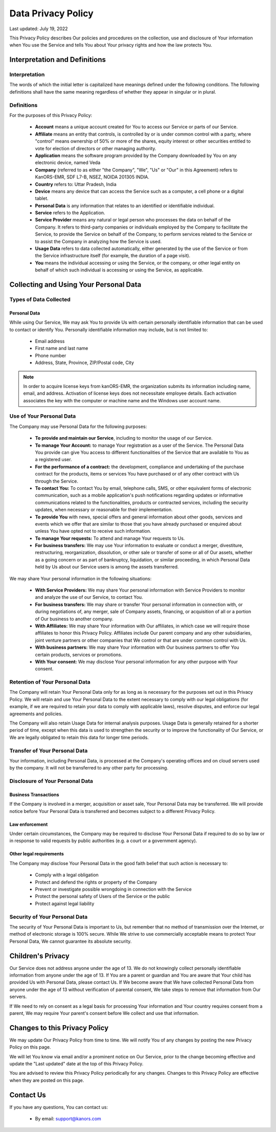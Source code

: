####################
Data Privacy Policy
####################

Last updated: July 19, 2022

This Privacy Policy describes Our policies and procedures on the collection,
use and disclosure of Your information when You use the Service and tells You about Your privacy rights and how the law protects You.

Interpretation and Definitions
==============================

Interpretation
^^^^^^^^^^^^^^^
The words of which the initial letter is capitalized have meanings defined under the following conditions.
The following definitions shall have the same meaning regardless of whether they appear in singular or in plural.

Definitions
^^^^^^^^^^^^
For the purposes of this Privacy Policy:

    * **Account** means a unique account created for You to access our Service or parts of our Service.
    * **Affiliate** means an entity that controls, is controlled by or is under common control with a party, where "control" means ownership of 50% or more of the shares, equity interest or other securities entitled to vote for election of directors or other managing authority.
    * **Application** means the software program provided by the Company downloaded by You on any electronic device, named Veda
    * **Company** (referred to as either "the Company", "We", "Us" or "Our" in this Agreement) refers to KanORS-EMR, SDF L7-B, NSEZ, NOIDA 201305 INDIA.
    * **Country** refers to: Uttar Pradesh, India
    * **Device** means any device that can access the Service such as a computer, a cell phone or a digital tablet.
    * **Personal Data** is any information that relates to an identified or identifiable individual.
    * **Service** refers to the Application.
    * **Service Provider** means any natural or legal person who processes the data on behalf of the Company. It refers to third-party companies or individuals employed by the Company to facilitate the Service, to provide the Service on behalf of the Company, to perform services related to the Service or to assist the Company in analyzing how the Service is used.
    * **Usage Data** refers to data collected automatically, either generated by the use of the Service or from the Service infrastructure itself (for example, the duration of a page visit).
    * **You** means the individual accessing or using the Service, or the company, or other legal entity on behalf of which such individual is accessing or using the Service, as applicable.

Collecting and Using Your Personal Data
=======================================
Types of Data Collected
^^^^^^^^^^^^^^^^^^^^^^^
Personal Data
---------------
While using Our Service, We may ask You to provide Us with certain personally identifiable information that can be used to contact or identify You.
Personally identifiable information may include, but is not limited to:

    * Email address
    * First name and last name
    * Phone number
    * Address, State, Province, ZIP/Postal code, City

.. note::
        In order to acquire license keys from kanORS-EMR, the organization submits its information including name, email, and address. Activation of license keys does not necessitate employee details. Each activation associates the key with the computer or machine name and the Windows user account name.

Use of Your Personal Data
^^^^^^^^^^^^^^^^^^^^^^^^^^
The Company may use Personal Data for the following purposes:

    * **To provide and maintain our Service**, including to monitor the usage of our Service.
    * **To manage Your Account:** to manage Your registration as a user of the Service. The Personal Data You provide can give You access to different functionalities of the Service that are available to You as a registered user.
    * **For the performance of a contract:** the development, compliance and undertaking of the purchase contract for the products, items or services You have purchased or of any other contract with Us through the Service.
    * **To contact You:** To contact You by email, telephone calls, SMS, or other equivalent forms of electronic communication, such as a mobile application's push notifications regarding updates or informative communications related to the functionalities, products or contracted services, including the security updates, when necessary or reasonable for their implementation.
    * **To provide You** with news, special offers and general information about other goods, services and events which we offer that are similar to those that you have already purchased or enquired about unless You have opted not to receive such information.
    * **To manage Your requests:** To attend and manage Your requests to Us.
    * **For business transfers:** We may use Your information to evaluate or conduct a merger, divestiture, restructuring, reorganization, dissolution, or other sale or transfer of some or all of Our assets, whether as a going concern or as part of bankruptcy, liquidation, or similar proceeding, in which Personal Data held by Us about our Service users is among the assets transferred.

We may share Your personal information in the following situations:

    * **With Service Providers:** We may share Your personal information with Service Providers to monitor and analyze the use of our Service, to contact You.
    * **For business transfers:** We may share or transfer Your personal information in connection with, or during negotiations of, any merger, sale of Company assets, financing, or acquisition of all or a portion of Our business to another company.
    * **With Affiliates:** We may share Your information with Our affiliates, in which case we will require those affiliates to honor this Privacy Policy. Affiliates include Our parent company and any other subsidiaries, joint venture partners or other companies that We control or that are under common control with Us.
    * **With business partners:** We may share Your information with Our business partners to offer You certain products, services or promotions.
    * **With Your consent:** We may disclose Your personal information for any other purpose with Your consent.

Retention of Your Personal Data
^^^^^^^^^^^^^^^^^^^^^^^^^^^^^^^
The Company will retain Your Personal Data only for as long as is necessary for the purposes set out in this Privacy Policy.
We will retain and use Your Personal Data to the extent necessary to comply with our legal obligations
(for example, if we are required to retain your data to comply with applicable laws), resolve disputes,
and enforce our legal agreements and policies.

The Company will also retain Usage Data for internal analysis purposes.
Usage Data is generally retained for a shorter period of time,
except when this data is used to strengthen the security or to improve the functionality of Our Service,
or We are legally obligated to retain this data for longer time periods.

Transfer of Your Personal Data
^^^^^^^^^^^^^^^^^^^^^^^^^^^^^^
Your information, including Personal Data, is processed at the Company's operating offices and on cloud servers used by the company. It will not be transferred to any other party for processing.

Disclosure of Your Personal Data
^^^^^^^^^^^^^^^^^^^^^^^^^^^^^^^^
Business Transactions
---------------------
If the Company is involved in a merger, acquisition or asset sale, Your Personal Data may be transferred.
We will provide notice before Your Personal Data is transferred and becomes subject to a different Privacy Policy.

Law enforcement
---------------
Under certain circumstances, the Company may be required to disclose Your Personal Data if required to do so by law
or in response to valid requests by public authorities (e.g. a court or a government agency).

Other legal requirements
-------------------------
The Company may disclose Your Personal Data in the good faith belief that such action is necessary to:

    * Comply with a legal obligation
    * Protect and defend the rights or property of the Company
    * Prevent or investigate possible wrongdoing in connection with the Service
    * Protect the personal safety of Users of the Service or the public
    * Protect against legal liability

Security of Your Personal Data
^^^^^^^^^^^^^^^^^^^^^^^^^^^^^^
The security of Your Personal Data is important to Us, but remember that no method of transmission over the Internet,
or method of electronic storage is 100% secure.
While We strive to use commercially acceptable means to protect Your Personal Data,
We cannot guarantee its absolute security.

Children's Privacy
==================
Our Service does not address anyone under the age of 13.
We do not knowingly collect personally identifiable information from anyone under the age of 13.
If You are a parent or guardian and You are aware that Your child has provided Us with Personal Data, please contact Us.
If We become aware that We have collected Personal Data from anyone under the age of 13 without verification of parental
consent, We take steps to remove that information from Our servers.

If We need to rely on consent as a legal basis for processing Your information and Your country requires consent from a parent,
We may require Your parent's consent before We collect and use that information.

Changes to this Privacy Policy
===============================
We may update Our Privacy Policy from time to time.
We will notify You of any changes by posting the new Privacy Policy on this page.

We will let You know via email and/or a prominent notice on Our Service,
prior to the change becoming effective and update the "Last updated" date at the top of this Privacy Policy.

You are advised to review this Privacy Policy periodically for any changes.
Changes to this Privacy Policy are effective when they are posted on this page.

Contact Us
==========
If you have any questions, You can contact us:

    * By email: support@kanors.com
